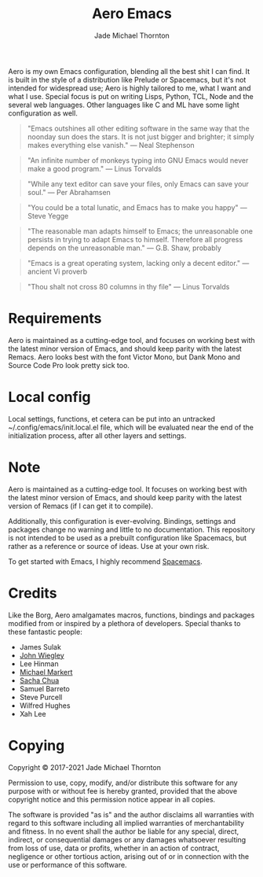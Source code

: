 #+title: Aero Emacs
#+author: Jade Michael Thornton

Aero is my own Emacs configuration, blending all the best shit I can find. It
is built in the style of a distribution like Prelude or Spacemacs, but it's
not intended for widespread use; Aero is highly tailored to me, what I want
and what I use. Special focus is put on writing Lisps, Python, TCL, Node and
the several web languages. Other languages like C and ML have some light
configuration as well.

#+begin_quote
"Emacs outshines all other editing software in the same way that the noonday sun
does the stars. It is not just bigger and brighter; it simply makes everything
else vanish." — Neal Stephenson
#+end_quote

#+begin_quote
"An infinite number of monkeys typing into GNU Emacs would never make a good
program." — Linus Torvalds
#+end_quote

#+begin_quote
"While any text editor can save your files, only Emacs can save your soul." —
Per Abrahamsen
#+end_quote

#+begin_quote
"You could be a total lunatic, and Emacs has to make you happy" — Steve Yegge
#+end_quote

#+begin_quote
"The reasonable man adapts himself to Emacs; the unreasonable one persists in
trying to adapt Emacs to himself. Therefore all progress depends on the
unreasonable man." — G.B. Shaw, probably
#+end_quote

#+begin_quote
"Emacs is a great operating system, lacking only a decent editor." — ancient Vi proverb
#+end_quote

#+begin_quote
"Thou shalt not cross 80 columns in thy file" — Linus Torvalds
#+end_quote

* Requirements
Aero is maintained as a cutting-edge tool, and focuses on working best with
the latest minor version of Emacs, and should keep parity with the latest
Remacs. Aero looks best with the font Victor Mono, but Dank Mono and Source
Code Pro look pretty sick too.

* Local config
Local settings, functions, et cetera can be put into an untracked
~/.config/emacs/init.local.el file, which will be evaluated near the end of
the initialization process, after all other layers and settings.

* Note
Aero is maintained as a cutting-edge tool. It focuses on working best with
the latest minor version of Emacs, and should keep parity with the latest
version of Remacs (if I can get it to compile).

Additionally, this configuration is ever-evolving. Bindings, settings and
packages change no warning and little to no documentation. This repository
is not intended to be used as a prebuilt configuration like Spacemacs, but
rather as a reference or source of ideas. Use at your own risk.

To get started with Emacs, I highly recommend [[https://spacemacs.org][Spacemacs]].

* Credits
Like the Borg, Aero amalgamates macros, functions, bindings and packages
modified from or inspired by a plethora of developers. Special thanks to these
fantastic people:

- James Sulak
- [[https://github.com/jwiegley/dot-emacs][John Wiegley]]
- Lee Hinman
- [[https://github.com/cofi/dotfiles][Michael Markert]]
- [[https://github.com/sachac/.emacs.d][Sacha Chua]]
- Samuel Barreto
- Steve Purcell
- Wilfred Hughes
- Xah Lee

* Copying
Copyright © 2017-2021 Jade Michael Thornton

Permission to use, copy, modify, and/or distribute this software for any
purpose with or without fee is hereby granted, provided that the above
copyright notice and this permission notice appear in all copies.

The software is provided "as is" and the author disclaims all warranties with
regard to this software including all implied warranties of merchantability
and fitness. In no event shall the author be liable for any special, direct,
indirect, or consequential damages or any damages whatsoever resulting from
loss of use, data or profits, whether in an action of contract, negligence or
other tortious action, arising out of or in connection with the use or
performance of this software.
